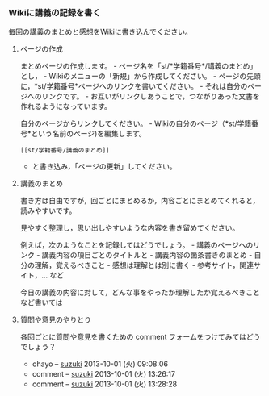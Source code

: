*** Wikiに講義の記録を書く

毎回の講義のまとめと感想をWikiに書き込んでください。

**** ページの作成

まとめページの作成します。 -
ページ名を「st/*学籍番号*/講義のまとめ」とし， -
Wikiのメニューの「新規」から作成してください。 -
ページの先頭に，*st/学籍番号*ページヘのリンクを書いてください。 -
それは自分のページへのリンクです。 -
お互いがリンクしあうことで，つながりあった文書を作れるようになっています。

自分のページからリンクしてください。 -
Wikiの自分のページ（*st/学籍番号*という名前のページ)を編集します。

#+BEGIN_EXAMPLE
    [[st/学籍番号/講義のまとめ]]
#+END_EXAMPLE

-  と書き込み，「ページの更新」してください。

**** 講義のまとめ

書き方は自由ですが，回ごとにまとめるか，内容ごとにまとめてくれると，読みやすいです。

見やすく整理し，思い出しやすいような内容を書き留めてください。

例えば，次のようなことを記録してはどうでしょう。 -
講義のページへのリンク - 講義内容の項目ごとのタイトルと -
講義内容の箇条書きのまとめ - 自分の理解，覚えるべきこと -
感想は理解とは別に書く - 参考サイト，関連サイト，... など

今日の講義の内容に対して，どんな事をやったか理解したか覚えるべきことなど書いては

**** 質問や意見のやりとり

各回ごとに質問や意見を書くための comment
フォームをつけてみてはどうでしょう？

-  ohayo -- [[./suzuki.org][suzuki]] 2013-10-01 (火)
   09:08:06
-  comment -- [[./suzuki.org][suzuki]] 2013-10-01
   (火) 13:26:17
-  comment -- [[./suzuki.org][suzuki]] 2013-10-01
   (火) 13:28:28

